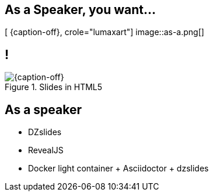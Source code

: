 [.intro.topic.lumaxart]
== As a *Speaker*, you want...

[ {caption-off}, crole="lumaxart"]
image::as-a.png[]

[.topic.band]
== !

[{caption-off}, crole="band"]
.Slides in HTML5
image::slides.jpg[]

[.topic]
== As a speaker

* DZslides
* RevealJS
* Docker light container + Asciidoctor + dzslides
